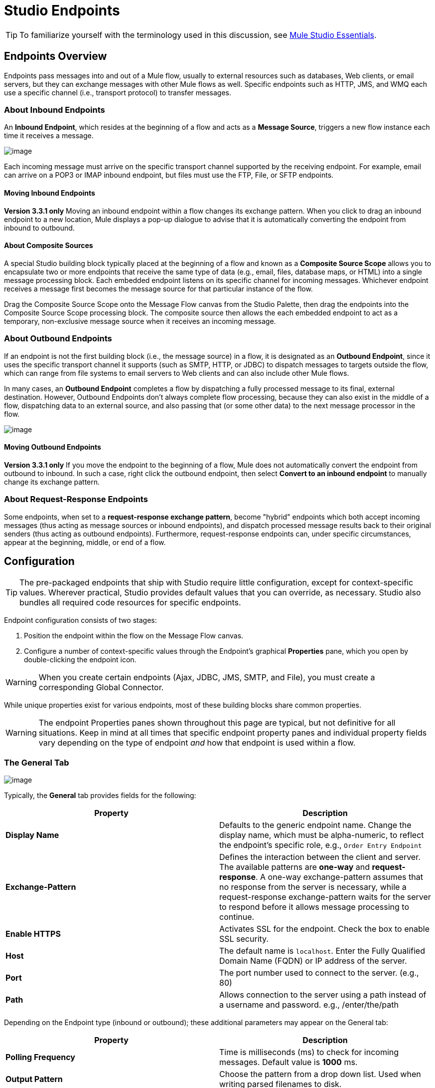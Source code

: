 = Studio Endpoints

[TIP]
To familiarize yourself with the terminology used in this discussion, see link:/docs/display/35X/Mule+Studio+Essentials[Mule Studio Essentials].

== Endpoints Overview

Endpoints pass messages into and out of a Mule flow, usually to external resources such as databases, Web clients, or email servers, but they can exchange messages with other Mule flows as well. Specific endpoints such as HTTP, JMS, and WMQ each use a specific channel (i.e., transport protocol) to transfer messages.

=== About Inbound Endpoints

An *Inbound Endpoint*, which resides at the beginning of a flow and acts as a *Message Source*, triggers a new flow instance each time it receives a message.

image:/docs/download/attachments/95393388/InboundEndpointExample.png?version=1&modificationDate=1374598437850[image]

Each incoming message must arrive on the specific transport channel supported by the receiving endpoint. For example, email can arrive on a POP3 or IMAP inbound endpoint, but files must use the FTP, File, or SFTP endpoints.

==== Moving Inbound Endpoints

*Version 3.3.1 only* Moving an inbound endpoint within a flow changes its exchange pattern. When you click to drag an inbound endpoint to a new location, Mule displays a pop-up dialogue to advise that it is automatically converting the endpoint from inbound to outbound.

==== About Composite Sources

A special Studio building block typically placed at the beginning of a flow and known as a *Composite Source Scope* allows you to encapsulate two or more endpoints that receive the same type of data (e.g., email, files, database maps, or HTML) into a single message processing block. Each embedded endpoint listens on its specific channel for incoming messages. Whichever endpoint receives a message first becomes the message source for that particular instance of the flow.

Drag the Composite Source Scope onto the Message Flow canvas from the Studio Palette, then drag the endpoints into the Composite Source Scope processing block. The composite source then allows the each embedded endpoint to act as a temporary, non-exclusive message source when it receives an incoming message.

=== About Outbound Endpoints

If an endpoint is not the first building block (i.e., the message source) in a flow, it is designated as an *Outbound Endpoint*, since it uses the specific transport channel it supports (such as SMTP, HTTP, or JDBC) to dispatch messages to targets outside the flow, which can range from file systems to email servers to Web clients and can also include other Mule flows.

In many cases, an *Outbound Endpoint* completes a flow by dispatching a fully processed message to its final, external destination. However, Outbound Endpoints don't always complete flow processing, because they can also exist in the middle of a flow, dispatching data to an external source, and also passing that (or some other data) to the next message processor in the flow.

image:/docs/download/attachments/95393388/OutboundEndpointExample.png?version=1&modificationDate=1374598438027[image]

==== Moving Outbound Endpoints

*Version 3.3.1 only* If you move the endpoint to the beginning of a flow, Mule does not automatically convert the endpoint from outbound to inbound. In such a case, right click the outbound endpoint, then select *Convert to an inbound endpoint* to manually change its exchange pattern.

=== About Request-Response Endpoints

Some endpoints, when set to a **request-response exchange pattern**, become "hybrid" endpoints which both accept incoming messages (thus acting as message sources or inbound endpoints), and dispatch processed message results back to their original senders (thus acting as outbound endpoints). Furthermore, request-response endpoints can, under specific circumstances, appear at the beginning, middle, or end of a flow.

== Configuration

[TIP]
The pre-packaged endpoints that ship with Studio require little configuration, except for context-specific values. Wherever practical, Studio provides default values that you can override, as necessary. Studio also bundles all required code resources for specific endpoints.

Endpoint configuration consists of two stages:

. Position the endpoint within the flow on the Message Flow canvas.
. Configure a number of context-specific values through the Endpoint’s graphical *Properties* pane, which you open by double-clicking the endpoint icon.

[WARNING]
When you create certain endpoints (Ajax, JDBC, JMS, SMTP, and File), you must create a corresponding Global Connector.

While unique properties exist for various endpoints, most of these building blocks share common properties.

[WARNING]
The endpoint Properties panes shown throughout this page are typical, but not definitive for all situations. Keep in mind at all times that specific endpoint property panes and individual property fields vary depending on the type of endpoint _and_ how that endpoint is used within a flow.

=== The General Tab

image:/docs/download/attachments/95393388/HTTPEndpointGen.png?version=1&modificationDate=1374598436932[image]

Typically, the *General* tab provides fields for the following:

[width="100%",cols=",",options="header"]
|===
|Property |Description
|*Display Name* |Defaults to the generic endpoint name. Change the display name, which must be alpha-numeric, to reflect the endpoint's specific role, e.g., `Order Entry Endpoint`
|*Exchange-Pattern* |Defines the interaction between the client and server. The available patterns are *one-way* and **request-response**. A one-way exchange-pattern assumes that no response from the server is necessary, while a request-response exchange-pattern waits for the server to respond before it allows message processing to continue.
|*Enable HTTPS* |Activates SSL for the endpoint. Check the box to enable SSL security.
|*Host* |The default name is `localhost`. Enter the Fully Qualified Domain Name (FQDN) or IP address of the server.
|*Port* |The port number used to connect to the server. (e.g., 80)
|*Path* |Allows connection to the server using a path instead of a username and password. e.g., /enter/the/path
|===

Depending on the Endpoint type (inbound or outbound); these additional parameters may appear on the General tab:

[width="100%",cols=",",options="header"]
|=====
|Property |Description
|*Polling Frequency* |Time is milliseconds (ms) to check for incoming messages. Default value is *1000* ms.
|*Output Pattern* |Choose the pattern from a drop down list. Used when writing parsed filenames to disk.
|*FTP Settings* |Check *Binary* to enable binary file transport. Check *Passive* to enable passive protocol. Use passive protocol if the client is behind a firewall.
|*Query Key* |Enter the key of the query to use.
|*Transaction* |Lets you select the element to use for a transaction. Use the plus image:/docs/s/en_GB/3391/c989735defd8798a9d5e69c058c254be2e5a762b.76/_/images/icons/emoticons/add.png[(plus)] button to add Mule transactions.
|*Cron Information* |Enter a `cron expression` to schedule events by date and time.
|*Method* |The operation performed on message data. Available options are: **OPTION, GET, HEAD, POST, PUT, TRACE, CONNECT and DELETE**.
|=====

=== The Advanced Tab

image:/docs/download/attachments/95393388/HTTPEndpointAdv.png?version=1&modificationDate=1374598437114[image]

For most endpoints, the *Advanced* tab includes the following generic properties:

[width="100%",cols=",",options="header"]
|===
|Property |Description
|*Address* |Enter the URL address. If using this attribute, include it as part of the URI.
|*Response Timeout* |How long the endpoint waits for a response (in ms).
|*Encoding* |Select the character set the transport will use. e.g., UTF-8
|*Disable Transport Transformer* |Check this box if you do not want to use the endpoint’s default response transport.
|*MIME Type* |Select a format from the drop-down list that this endpoint supports.
|===

Depending on the endpoint type (inbound or outbound), these additional parameters may appear on the Advanced tab:

[width="100%",cols=",",options="header"]
|===
|Property |Description
|*Polling Frequency* |How often (in ms) the endpoint checks for incoming messages.
|*Identity File and Passphrase Information* |Enter PKI authentication information.
|*Follow Redirects* |If a request is made using GET that responds with a redirectLocation header, checking the box will make the request on the redirect URL. This only works when using GET.
|===

=== The References Tab

image:/docs/download/attachments/95393388/HTTPEndpointRef.png?version=1&modificationDate=1374598436720[image]

The *References* tab lets you configure an endpoint to use global element settings that you have previously specified. You can set references for the following:

[width="100%",cols=",",options="header"]
|====
|Property |Description
|*Connector Reference* |Use the dropdown list to select a previously configured connector for this endpoint. If you have not created a connector for this type of endpoint, you can do so from this window by clicking *Add*. Click *Edit* to modify a previously created global element.
|*Endpoint Reference* |Use the drop-down list to select a previously configured global endpoint reference. If you have not created a global element for this type of endpoint, you can do so from this window by clicking *Add*. Click *Edit* to modify a previously created global element.
|*Global Transformers (Request)* |Enter the list of transformers that will be applied to a message before delivery. The transformers will be applied in the order they are listed.
|*Global Transformers (Response)* |Enter a list of synchronous transformers that will be applied to the response before it is returned from the transport.
|====

=== The HTTP Settings Tab

image:/docs/download/attachments/95393388/HTTPEndpointSet.png?version=1&modificationDate=1374598437287[image]

The *HTTP Settings* tab, lets you enter logon credentials used to connect web services via the HTTP transport. In addition, you can configure some general HTTP settings.

[width="100%",cols=",",options="header"]
|===
|Property |Description
|*User* |The `username` for authentication on the server.
|*Password* |The `password` for authentication on the server.
|*Content Type* |Defines how data is encapsulated. Content types are categorized by text, image, application and binary. Select the content type from a drop down list. e.g.,`text/plain`
|*Keep Alive* |Check the box activate. When checked, a header with connection timeout information will be returned.
|===

=== The Documentation Tab

The *Documentation* tab lets you add optional descriptive documentation for an endpoint. Every endpoint component has a documentation tab and optional description field.

image:/docs/download/attachments/95393388/HTTPEndpointDoc.png?version=1&modificationDate=1374598438228[image]

[width="100%",cols=",",options="header"]
|===
|Property |Description
|*Documentation* |Enter all relevant information regarding this endpoint. These comments are displayed in Studio when you hover over the endpoint icon on the message flow canvas.
|===

== Endpoint Components Available in Studio

Studio bundles more that two dozen endpoints, and the list continues to grow. Three of these are available only for Mule Enterprise Edition, and therefore, the icons are rendered with light (rather than dark) blue backgrounds, as illustrated in the following table:

[width="100%",cols=",",options="header"]
|====
|Database (JDBC) |FTP |WMQ
|image:/docs/download/attachments/95393388/JDBC-Endpoint-E-24x16-1.png?version=1&modificationDate=1374598436340[image] |image:/docs/download/attachments/95393388/FTP-Endpoint-E-24x16-1.png?version=1&modificationDate=1374598436520[image] |image:/docs/download/attachments/95393388/JMS-Endpoint-E-24x16-1.png?version=1&modificationDate=1374598436111[image]
|====

=== Inbound and Outbound Endpoints

The endpoints in this list can be added to a flow as either an inbound or outbound endpoints. Inbound endpoints can be configured to receive message data from external sources, such as a web browser, while outbound endpoints can be set to send message data to an external party or to another building block in a flow for further processing.

The following table lists the exchange-pattern(s) supported by each endpoint. When an endpoint supports multiple exchange-patterns, the entry in *bold* represents the default exchange-pattern.

[width="100%",cols=",",options="header"]
|====
|  |Endpoint |Description |Exchange Pattern(s) |Documentation
|image:/docs/download/attachments/95393388/ajax-endpoint.png?version=1&modificationDate=1374598441903[image] |AJAX |Asynchronously exchanges messages between an Ajax server and a browser. |one-way |link:/docs/display/34X/Ajax+Endpoint+Reference[AJAX Reference]
|image:/docs/download/attachments/95393388/JDBC-Endpoint-E-24x16-1.png?version=1&modificationDate=1374598436340[image] |*Enterprise Edition* Database (JDBC) |Connects to a database using the JDBC transport protocol. |Inbound endpoints only support one-way exchange. Outbound endpoints support both *one-way* and request-response. |link:/docs/display/34X/Database+%28JDBC%29+Endpoint+Reference[JDBC Reference]
|image:/docs/download/attachments/95393388/FTP-Endpoint-E-24x16-1.png?version=1&modificationDate=1374598436340[image] |*Enterprise Edition* FTP |Reads and writes to a FTP Server. |one-way
|link:/docs/display/34X/FTP+Reference[FTP Reference]
|image:/docs/download/attachments/95393388/Endpoint2.png?version=1&modificationDate=1374598441516[image] |File |Reads and writes to a file system. |one-way |link:/docs/display/34X/File+Endpoint+Reference[File Reference]
|image:/docs/download/attachments/95393388/Endpoint2.png?version=1&modificationDate=1374598441516[image] |Generic |Implements a generic endpoint specified by address URI. |*one-way*, request-response |link:/docs/display/34X/Generic+Reference[Generic Reference]
|image:/docs/download/attachments/95393388/http.png?version=1&modificationDate=1374598440018[image] |HTTP |Sends and receives messages via the HTTP transport protocol. Turn on security to send HTTPS messages via SSL. |one-way, *request-response* |link:/docs/display/34X/HTTP+Endpoint+Reference[HTTP Reference]
|image:/docs/download/attachments/95393388/Endpoint10.png?version=1&modificationDate=1374598441264[image] |JMS |Sends or receives messages from a JMS queue. |*one-way*, request-response |Consult the generic link:/docs/display/34X/Studio+Endpoints#StudioEndpoints-Configuration[configuration] information given for Endpoints at the top of this page.
|image:/docs/download/attachments/95393388/Endpoint10.png?version=1&modificationDate=1374598441264[image] |Quartz |Generates events that trigger flows at specified times or intervals. |one-way |link:/docs/display/34X/Quartz+Endpoint+Reference[Quartz Reference]
|image:/docs/download/attachments/95393388/RMI.png?version=1&modificationDate=1374598441264[image] |RMI |Sends and receives Mule events over JRMP. |one-way, *request-response* |Consult the generic link:/docs/display/34X/Studio+Endpoints#StudioEndpoints-Configuration[configuration] information given for Endpoints at the top of this page.
|image:/docs/download/attachments/95393388/Endpoint2.png?version=1&modificationDate=1374598439286[image] |SFTP |Reads from and writes to a SFTP Server. |**one-way**, request-response (outbound endpoint only) |link:/docs/display/34X/SFTP+Endpoint+Reference[SFTP Reference]
|image:/docs/download/attachments/95393388/Endpoint13.png?version=1&modificationDate=1374598438934[image] |SSL (TLS) |Sends messages over secure socket communication using SSL or TLS. |*one-way*, request-response |Consult the generic link:#StudioEndpoints-Configuration[configuration] information given for Endpoints at the top of this page.
|image:/docs/download/attachments/95393388/Endpoint13.png?version=1&modificationDate=1374598438934[image] |TCP |Sends or receives messages over a TCP socket. |one-way, *request-response* |Consult the generic link:#StudioEndpoints-Configuration[configuration] information given for Endpoints at the top of this page.
|image:/docs/download/attachments/95393388/Endpoint13.png?version=1&modificationDate=1374598438405[image] |UDP |Sends and receives messages as Datagram packets under the UDP transport protocol. |one-way, *request-response* |Consult the generic link:#StudioEndpoints-Configuration[configuration] information given for Endpoints at the top of this page.
|image:/docs/download/attachments/95393388/vm-endpoint.png?version=1&modificationDate=1374598438405[image] |VM |Sends and receives messages via intra-VM component communication. |**one-way**, request-response |Consult the generic link:#StudioEndpoints-Configuration[configuration] information given for Endpoints at the top of this page.
|image:/docs/download/attachments/95393388/JMS-Endpoint.png?version=1&modificationDate=1374598438405[image] |*Enterprise Edition* WMQ |Sends or receives messages using the WMQ (WebSphere MQ queue) protocol. |**one-way**, request-response | link:/docs/display/34X/WMQ+Endpoint+Reference[WMQ Reference]
|====

=== Inbound Only Endpoints

As their name implies, inbound-only endpoints can only consume messages; they cannot dispatch data to destinations outside the flow. For example, the POP3 and IMAP endpoints each receive messages from an email server.

The following table lists the exchange pattern(s) supported by each endpoint, with the default exchange pattern listed in *bold*.

[width="100%",cols=",",options="header"]
|===
|  |Endpoint |Description |Exchange Pattern(s) |Documentation
|image:/docs/download/attachments/95393388/Endpoint5.png?version=1&modificationDate=1374598442277[image] |IMAP |Email transport used to receive a message via IMAP. Turn on security to send IMAP messages via SSL. |one-way |link:/docs/display/34X/IMAP+Endpoint+Reference[IMAP Reference]
|image:/docs/download/attachments/95393388/Endpoint8.png?version=1&modificationDate=1374598440274[image] |Jetty |Allows a Mule application to receive requests over HTTP using a Jetty server. Turn on security to receive HTTPS messages via SSL. |one-way, *request-response* |Consult the generic link:#StudioEndpoints-Configuration[configuration] information given for Endpoints at the top of this page.
|image:/docs/download/attachments/95393388/Endpoint5.png?version=1&modificationDate=1374598442277[image] |Pop3 |Receives messages via the Pop3 email transport protocol. Turn on SSL to implement POP3 with security. |one-way |link:/docs/display/34X/POP3+Endpoint+Reference[POP3 Reference]
|image:/docs/download/attachments/95393388/Salesforce.png?version=1&modificationDate=1374598437649[image] |Salesforce (Streaming) |Provides an easy way to integrate with the Salesforce API using Mule flows. |one-way |http://www.mulesoft.org/extensions/salesforce-cloud-connector[Salesforce Connector]
|image:/docs/download/attachments/95393388/Servlet.png?version=1&modificationDate=1374598437474[image] |Servlet |Allows a Mule application to listen for events received via a Servlet. |request-response |Consult the generic link:#StudioEndpoints-Configuration[configuration] information given for Endpoints at the top of this page.
|image:/docs/download/attachments/95393388/Twitter.png?version=1&modificationDate=1374598437474[image] |Twitter (Streaming) |Provides an easy way to integrate with the Twitter API using Mule flows. |one-way |http://www.mulesoft.org/extensions/twitter[Twitter Connector Reference]
|===

=== Outbound Only Endpoints

Outbound-only endpoints can send messages to other building blocks or external resources, but they cannot receive messages directly from external sources.

[width="100%",cols=",",options="header"]
|===
|  |Endpoint |Description |Exchange Pattern(s) |Documentation
|image:/docs/download/attachments/95393388/Endpoint9.png?version=1&modificationDate=1374598441012[image] |SMTP |Sends email via the SMTP protocol. Turn on security to send SMTP messages via SSL. |one-way |Consult the generic link:#StudioEndpoints-Configuration[configuration] information given for Endpoints at the top of this page.

|===
